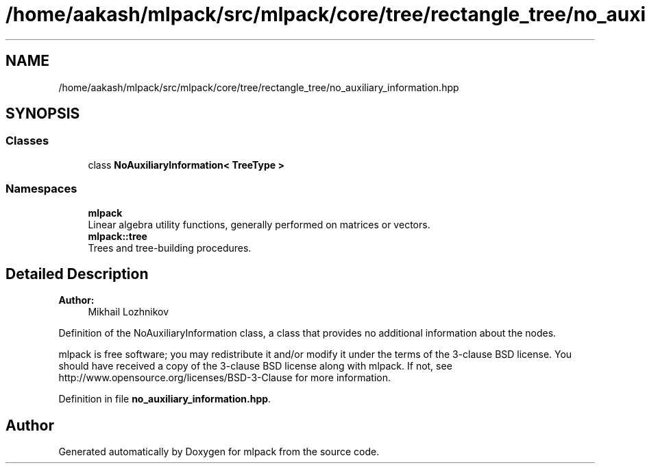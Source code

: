 .TH "/home/aakash/mlpack/src/mlpack/core/tree/rectangle_tree/no_auxiliary_information.hpp" 3 "Thu Jun 24 2021" "Version 3.4.2" "mlpack" \" -*- nroff -*-
.ad l
.nh
.SH NAME
/home/aakash/mlpack/src/mlpack/core/tree/rectangle_tree/no_auxiliary_information.hpp
.SH SYNOPSIS
.br
.PP
.SS "Classes"

.in +1c
.ti -1c
.RI "class \fBNoAuxiliaryInformation< TreeType >\fP"
.br
.in -1c
.SS "Namespaces"

.in +1c
.ti -1c
.RI " \fBmlpack\fP"
.br
.RI "Linear algebra utility functions, generally performed on matrices or vectors\&. "
.ti -1c
.RI " \fBmlpack::tree\fP"
.br
.RI "Trees and tree-building procedures\&. "
.in -1c
.SH "Detailed Description"
.PP 

.PP
\fBAuthor:\fP
.RS 4
Mikhail Lozhnikov
.RE
.PP
Definition of the NoAuxiliaryInformation class, a class that provides no additional information about the nodes\&.
.PP
mlpack is free software; you may redistribute it and/or modify it under the terms of the 3-clause BSD license\&. You should have received a copy of the 3-clause BSD license along with mlpack\&. If not, see http://www.opensource.org/licenses/BSD-3-Clause for more information\&. 
.PP
Definition in file \fBno_auxiliary_information\&.hpp\fP\&.
.SH "Author"
.PP 
Generated automatically by Doxygen for mlpack from the source code\&.

